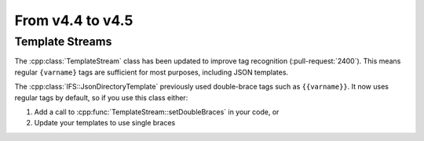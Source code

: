 From v4.4 to v4.5
=================

.. highlight:: c++

Template Streams
----------------

The :cpp:class:`TemplateStream` class has been updated to improve tag recognition (:pull-request:`2400`).
This means regular ``{varname}`` tags are sufficient for most purposes, including JSON templates.

The :cpp:class:`IFS::JsonDirectoryTemplate` previously used double-brace tags such as ``{{varname}}``.
It now uses regular tags by default, so if you use this class either:

1. Add a call to :cpp:func:`TemplateStream::setDoubleBraces` in your code, or
2. Update your templates to use single braces
